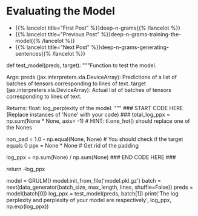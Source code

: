 #+BEGIN_COMMENT
.. title: Deep N-Grams: Evaluating the Model
.. slug: deep-n-grams-evaluating-the-model
.. date: 2021-01-05 16:48:54 UTC-08:00
.. tags: nlp,n-grams,rnn,gru
.. category: NLP
.. link: 
.. description: Evaluating the GRU model.
.. type: text

#+END_COMMENT
#+OPTIONS: ^:{}
#+TOC: headlines 3
#+PROPERTY: header-args :session ~/.local/share/jupyter/runtime/
#+BEGIN_SRC python :results none :exports none
%load_ext autoreload
%autoreload 2
#+END_SRC

* Evaluating the Model
  - {{% lancelot title="First Post" %}}deep-n-grams{{% /lancelot %}}
  - {{% lancelot title="Previous Post" %}}deep-n-grams-training-the-model{{% /lancelot %}}
  - {{% lancelot title="Next Post" %}}deep-n-grams-generating-sentences{{% /lancelot %}}
#+begin_example python    
# ### 4.1 Evaluating using the deep nets
# 
# Now that you have learned how to train a model, you will learn how to evaluate it. To evaluate language models, we usually use perplexity which is a measure of how well a probability model predicts a sample. Note that perplexity is defined as: 
# 
# $$P(W) = \sqrt[N]{\prod_{i=1}^{N} \frac{1}{P(w_i| w_1,...,w_{n-1})}}$$
# 
# As an implementation hack, you would usually take the log of that formula (to enable us to use the log probabilities we get as output of our `RNN`, convert exponents to products, and products into sums which makes computations less complicated and computationally more efficient). You should also take care of the padding, since you do not want to include the padding when calculating the perplexity (because we do not want to have a perplexity measure artificially good).
# 
# 
# $$log P(W) = {log\big(\sqrt[N]{\prod_{i=1}^{N} \frac{1}{P(w_i| w_1,...,w_{n-1})}}\big)}$$
# 
# $$ = {log\big({\prod_{i=1}^{N} \frac{1}{P(w_i| w_1,...,w_{n-1})}}\big)^{\frac{1}{N}}}$$ 
# 
# $$ = {log\big({\prod_{i=1}^{N}{P(w_i| w_1,...,w_{n-1})}}\big)^{-\frac{1}{N}}} $$
# $$ = -\frac{1}{N}{log\big({\prod_{i=1}^{N}{P(w_i| w_1,...,w_{n-1})}}\big)} $$
# $$ = -\frac{1}{N}{\big({\sum_{i=1}^{N}{logP(w_i| w_1,...,w_{n-1})}}\big)} $$
# 
# 
# <a name='ex05'></a>
# ### Exercise 05
# **Instructions:** Write a program that will help evaluate your model. Implementation hack: your program takes in preds and target. Preds is a tensor of log probabilities. You can use [`tl.one_hot`](https://github.com/google/trax/blob/22765bb18608d376d8cd660f9865760e4ff489cd/trax/layers/metrics.py#L154) to transform the target into the same dimension. You then multiply them and sum. 
# 
# You also have to create a mask to only get the non-padded probabilities. Good luck! 

# <details>    
# <summary>
#     <font size="3" color="darkgreen"><b>Hints</b></font>
# </summary>
# <p>
# <ul>
#     <li>To convert the target into the same dimension as the predictions tensor use tl.one.hot with target and preds.shape[-1].</li>
#     <li>You will also need the np.equal function in order to unpad the data and properly compute perplexity.</li>
#     <li>Keep in mind while implementing the formula above that <em> w<sub>i</sub></em> represents a letter from our 256 letter alphabet.</li>
# </ul>
# </p>

# In[ ]:


# UNQ_C5 (UNIQUE CELL IDENTIFIER, DO NOT EDIT)
# GRADED FUNCTION: test_model
def test_model(preds, target):
    """Function to test the model.

    Args:
        preds (jax.interpreters.xla.DeviceArray): Predictions of a list of batches of tensors corresponding to lines of text.
        target (jax.interpreters.xla.DeviceArray): Actual list of batches of tensors corresponding to lines of text.

    Returns:
        float: log_perplexity of the model.
    """
    ### START CODE HERE (Replace instances of 'None' with your code) ###
    total_log_ppx = np.sum(None * None, axis= -1) # HINT: tl.one_hot() should replace one of the Nones

    non_pad = 1.0 - np.equal(None, None)          # You should check if the target equals 0
    ppx = None * None                             # Get rid of the padding

    log_ppx = np.sum(None) / np.sum(None)
    ### END CODE HERE ###
    
    return -log_ppx


# In[ ]:


# UNQ_C6 (UNIQUE CELL IDENTIFIER, DO NOT EDIT)
# Testing 
model = GRULM()
model.init_from_file('model.pkl.gz')
batch = next(data_generator(batch_size, max_length, lines, shuffle=False))
preds = model(batch[0])
log_ppx = test_model(preds, batch[1])
print('The log perplexity and perplexity of your model are respectively', log_ppx, np.exp(log_ppx))


# **Expected Output:** The log perplexity and perplexity of your model are respectively around 1.9 and 7.2.
#+end_example

